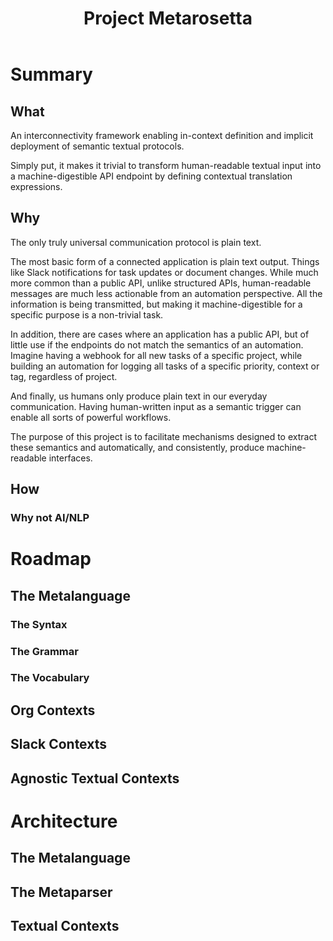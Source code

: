 #+TITLE: Project Metarosetta

* Summary
** What
An interconnectivity framework enabling in-context definition and implicit deployment of semantic textual protocols.

Simply put, it makes it trivial to transform human-readable textual input into a machine-digestible API endpoint by defining contextual translation expressions.
** Why
The only truly universal communication protocol is plain text.

The most basic form of a connected application is plain text output. Things like Slack notifications for task updates or document changes. While much more common than a public API, unlike structured APIs, human-readable messages are much less actionable from an automation perspective. All the information is being transmitted, but making it machine-digestible for a specific purpose is a non-trivial task.

In addition, there are cases where an application has a public API, but of little use if the endpoints do not match the semantics of an automation. Imagine having a webhook for all new tasks of a specific project, while building an automation for logging all tasks of a specific priority, context or tag, regardless of project.

And finally, us humans only produce plain text in our everyday communication. Having human-written input as a semantic trigger can enable all sorts of powerful workflows.

The purpose of this project is to facilitate mechanisms designed to extract these semantics and automatically, and consistently, produce machine-readable interfaces.
** How

*** Why not AI/NLP
* Roadmap
** The Metalanguage
*** The Syntax
*** The Grammar
*** The Vocabulary
** Org Contexts
** Slack Contexts
** Agnostic Textual Contexts
* Architecture
** The Metalanguage
** The Metaparser
** Textual Contexts

